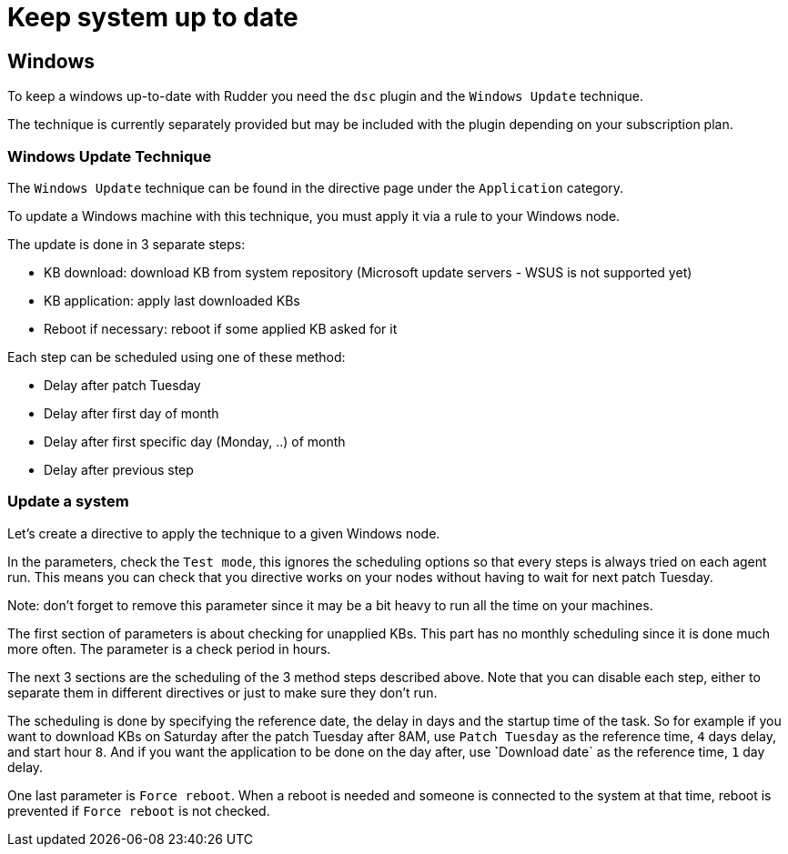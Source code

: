 = Keep system up to date

== Windows

To keep a windows up-to-date with Rudder you need the `dsc` plugin and the `Windows Update` technique.

The technique is currently separately provided but may be included with the plugin depending on your subscription plan.

=== Windows Update Technique

The `Windows Update` technique can be found in the directive page under the `Application` category.

To update a Windows machine with this technique, you must apply it via a rule to your Windows node.

The update is done in 3 separate steps:

- KB download: download KB from system repository (Microsoft update servers - WSUS is not supported yet)

- KB application: apply last downloaded KBs

- Reboot if necessary: reboot if some applied KB asked for it


Each step can be scheduled using one of these method:

- Delay after patch Tuesday

- Delay after first day of month

- Delay after first specific day (Monday, ..) of month

- Delay after previous step


=== Update a system

Let's create a directive to apply the technique to a given Windows node.

In the parameters, check the `Test mode`, this ignores the scheduling options so that every steps is always tried on each agent run.
This means you can check that you directive works on your nodes without having to wait for next patch Tuesday.

Note: don't forget to remove this parameter since it may be a bit heavy to run all the time on your machines.

The first section of parameters is about checking for unapplied KBs. This part has no monthly scheduling since it is done much more often.
The parameter is a check period in hours.

The next 3 sections are the scheduling of the 3 method steps described above.
Note that you can disable each step, either to separate them in different directives or just to make sure they don't run.

The scheduling is done by specifying the reference date, the delay in days and the startup time of the task.
So for example if you want to download KBs on Saturday after the patch Tuesday after 8AM, use `Patch Tuesday` as the reference time, `4` days delay, and start hour `8`.
And if you want the application to be done on the day after, use ̀`Download date` as the reference time, `1` day delay.

One last parameter is `Force reboot`. When a reboot is needed and someone is connected to the system at that time, reboot is prevented if `Force reboot` is not checked.


